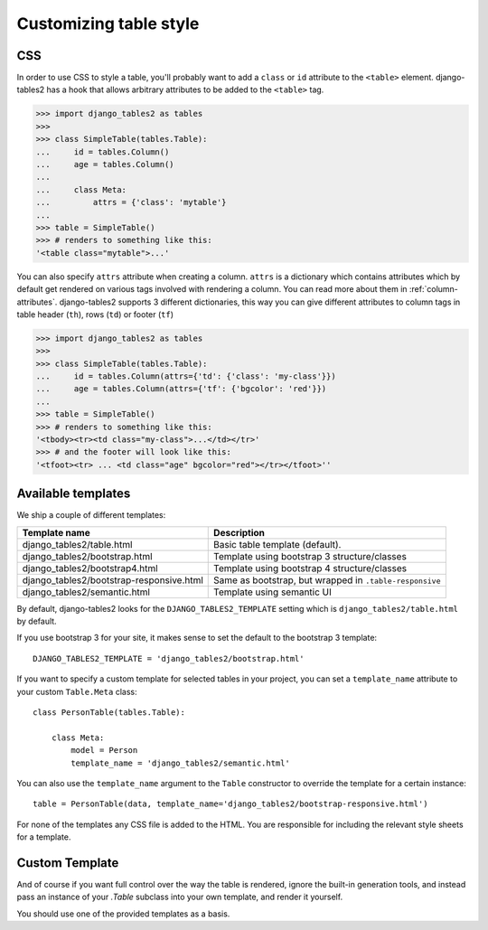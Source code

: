Customizing table style
=======================

.. _css:

CSS
---

In order to use CSS to style a table, you'll probably want to add a
``class`` or ``id`` attribute to the ``<table>`` element. django-tables2 has
a hook that allows arbitrary attributes to be added to the ``<table>`` tag.

.. sourcecode:: python

    >>> import django_tables2 as tables
    >>>
    >>> class SimpleTable(tables.Table):
    ...     id = tables.Column()
    ...     age = tables.Column()
    ...
    ...     class Meta:
    ...         attrs = {'class': 'mytable'}
    ...
    >>> table = SimpleTable()
    >>> # renders to something like this:
    '<table class="mytable">...'

You can also specify ``attrs`` attribute when creating a column. ``attrs``
is a dictionary which contains attributes which by default get rendered
on various tags involved with rendering a column. You can read more about
them in :ref:`column-attributes`. django-tables2 supports 3 different
dictionaries, this way you can give different attributes
to column tags in table header (``th``), rows (``td``) or footer (``tf``)

.. sourcecode:: python

    >>> import django_tables2 as tables
    >>>
    >>> class SimpleTable(tables.Table):
    ...     id = tables.Column(attrs={'td': {'class': 'my-class'}})
    ...     age = tables.Column(attrs={'tf': {'bgcolor': 'red'}})
    ...
    >>> table = SimpleTable()
    >>> # renders to something like this:
    '<tbody><tr><td class="my-class">...</td></tr>'
    >>> # and the footer will look like this:
    '<tfoot><tr> ... <td class="age" bgcolor="red"></tr></tfoot>''


.. _available-templates:

Available templates
-------------------

We ship a couple of different templates:

======================================== ======================================================
Template name                            Description
======================================== ======================================================
django_tables2/table.html                Basic table template (default).
django_tables2/bootstrap.html            Template using bootstrap 3 structure/classes
django_tables2/bootstrap4.html           Template using bootstrap 4 structure/classes
django_tables2/bootstrap-responsive.html Same as bootstrap, but wrapped in ``.table-responsive``
django_tables2/semantic.html             Template using semantic UI
======================================== ======================================================

By default, django-tables2 looks for the ``DJANGO_TABLES2_TEMPLATE`` setting
which is ``django_tables2/table.html`` by default.

If you use bootstrap 3 for your site, it makes sense to set the default to
the bootstrap 3 template::

    DJANGO_TABLES2_TEMPLATE = 'django_tables2/bootstrap.html'

If you want to specify a custom template for selected tables in your project,
you can set a ``template_name`` attribute to your custom ``Table.Meta`` class::

    class PersonTable(tables.Table):

        class Meta:
            model = Person
            template_name = 'django_tables2/semantic.html'

You can also use the ``template_name`` argument to the ``Table`` constructor to
override the template for a certain instance::

    table = PersonTable(data, template_name='django_tables2/bootstrap-responsive.html')

For none of the templates any CSS file is added to the HTML. You are responsible for
including the relevant style sheets for a template.

.. _custom-template:

Custom Template
---------------

And of course if you want full control over the way the table is rendered,
ignore the built-in generation tools, and instead pass an instance of your
`.Table` subclass into your own template, and render it yourself.

You should use one of the provided templates as a basis.
